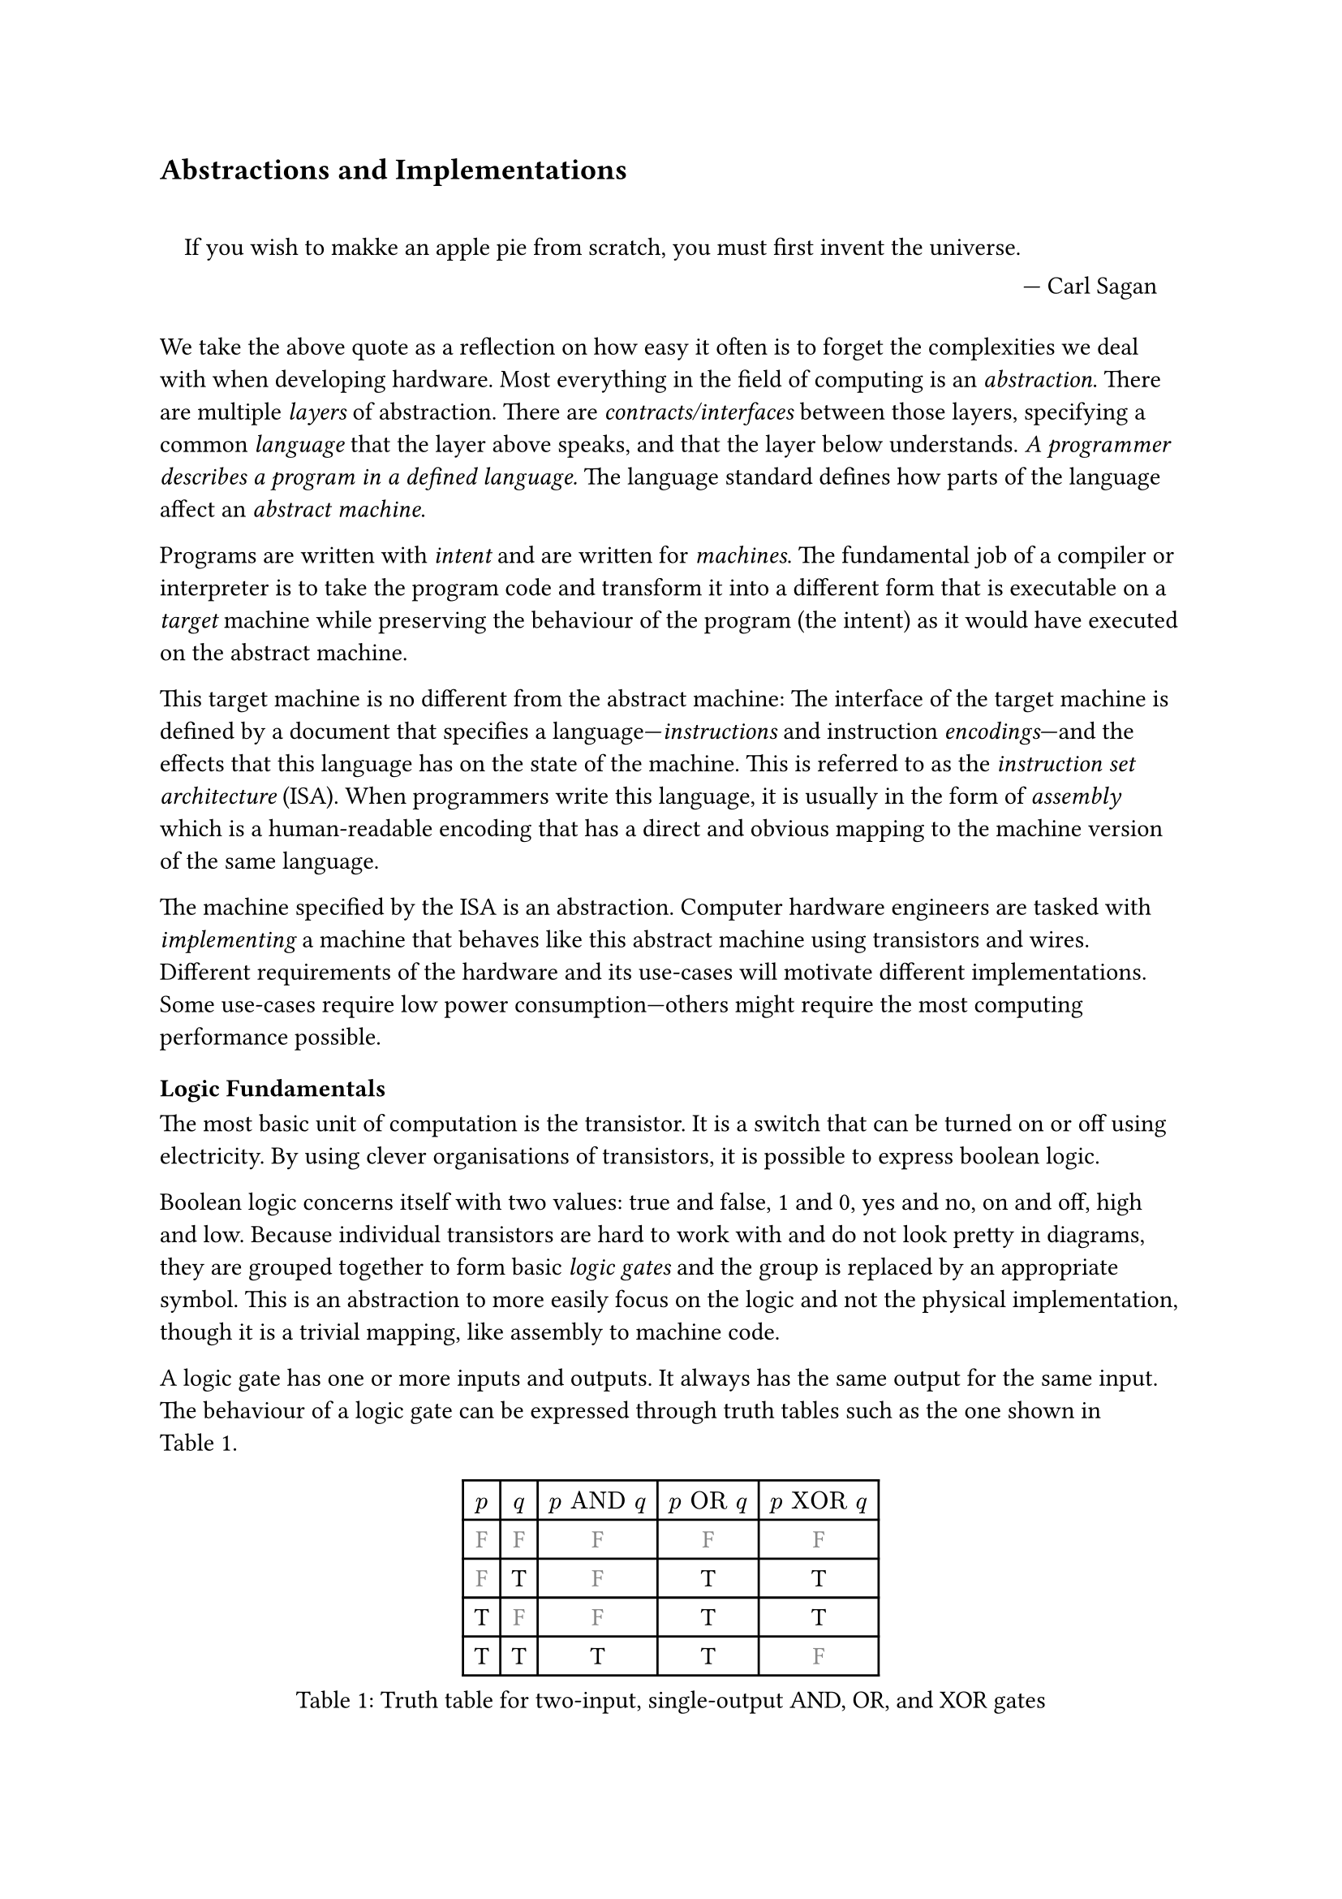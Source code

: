 == Abstractions and Implementations

#quote(block: true, [
    If you wish to makke an apple pie from scratch, you must first invent the universe.
  ],
  attribution: "Carl Sagan",
)

We take the above quote as a reflection on how easy it often is to forget the complexities we deal with when developing hardware.
Most everything in the field of computing is an _abstraction_.
There are multiple _layers_ of abstraction.
There are _contracts/interfaces_ between those layers, specifying a common _language_ that the layer above speaks, and that the layer below understands.
_A programmer describes a program in a defined language._
The language standard defines how parts of the language affect an _abstract machine_.

Programs are written with _intent_ and are written for _machines_.
The fundamental job of a compiler or interpreter is to take the program code and transform it into a different form that is executable on a _target_ machine while preserving the behaviour of the program (the intent) as it would have executed on the abstract machine.

This target machine is no different from the abstract machine:
The interface of the target machine is defined by a document that specifies a language---_instructions_ and instruction _encodings_---and the effects that this language has on the state of the machine.
This is referred to as the _instruction set architecture_ (ISA).
When programmers write this language, it is usually in the form of _assembly_ which is a human-readable encoding that has a direct and obvious mapping to the machine version of the same language.

The machine specified by the ISA is an abstraction.
Computer hardware engineers are tasked with _implementing_ a machine that behaves like this abstract machine using transistors and wires.
Different requirements of the hardware and its use-cases will motivate different implementations.
Some use-cases require low power consumption---others might require the most computing performance possible.

=== Logic Fundamentals

The most basic unit of computation is the transistor.
It is a switch that can be turned on or off using electricity.
By using clever organisations of transistors, it is possible to express boolean logic.

Boolean logic concerns itself with two values: true and false, 1 and 0, yes and no, on and off, high and low.
Because individual transistors are hard to work with and do not look pretty in diagrams, they are grouped together to form basic _logic gates_ and the group is replaced by an appropriate symbol.
This is an abstraction to more easily focus on the logic and not the physical implementation, though it is a trivial mapping, like assembly to machine code.

A logic gate has one or more inputs and outputs.
It always has the same output for the same input.
The behaviour of a logic gate can be expressed through truth tables such as the one shown in @tab:truth-tables.

#figure(caption: "Truth table for two-input, single-output AND, OR, and XOR gates", {
show "F": set text(fill: gray.darken(20%))
table(
  columns: (auto, ) * 5,
  $p$, $q$, $p "AND" q$, $p "OR" q$, $p "XOR" q$,
  [F], [F], [        F], [       F], [        F],
  [F], [T], [        F], [       T], [        T],
  [T], [F], [        F], [       T], [        T],
  [T], [T], [        T], [       T], [        F],
)})<tab:truth-tables>

Here, the values 'F' and 'T' stand for "False" and "True", respectively.
$p$ and $q$ are the inputs and the remaining three columns show the output of three types of gates.
Logic gates can be arranged in larger circuits to perform more complex operations.

==== Selecting From Several Sources

As an example of how gates can be arranged in larger circuits, a multiplexer, or "mux" for short, is a very fundamental kind of circuit.
It has at least three inputs: $p$, $q$, and $s$, and an output $o$.
The truth table for a mux is shown in @tab:mux-truth-table.

#figure(caption: "Truth table for a two-input multiplexer", {
show "F": set text(fill: gray.darken(20%))
table(
  columns: (auto, ) * 4,
  $p$, $q$, $s$, $o$,
  [F], [F], [F], [F],
  [F], [T], [F], [F],
  [T], [F], [F], [T],
  [T], [T], [F], [T],
  [F], [F], [T], [F],
  [F], [T], [T], [T],
  [T], [F], [T], [F],
  [T], [T], [T], [T],
)})<tab:mux-truth-table>

The basic operation of a mux is that $s = "F" ==> o = p$, and $s = "T" ==> o = q$.
In other terms: when $s$ is false, the output is set to the first input and when $s$ is true, the output is set to the second input;
$s$ _selects_ which input to assign to the output.
A mux can, as an example, be implemented as $(p "AND" ("NOT" s)) "OR" (q "AND" s)$.
The unary $"NOT"$-gate simply inverts its input.

==== Working with Numbers

"True" and "False" can be used to represent the ones and zeroes of a binary number.
It is simple to create a logic circuit that performs, for example, long-addition on these numbers.
The most basic version is called a _half-adder_ which takes two input bits $a$ and $b$ and sums them up.
It has two outputs: sum $s = a "XOR" b$, and carry $c = a "AND" b$.

A _full-adder_ is like a half-adder, but it also accounts for a third input bit: carry-in.
An adder is constructed by chaining full-adders, connecting the carry output of one full-adder into the carry-in of the next.

==== Circuits with Memory

Logic is useful, but computers require _state_---as in "state of being".
When building circuits, it is a good idea to ensure logic does not directly depend on its own result.
That is to say: the input of any one gate cannot depend on its own output, directly or transitively; there is no path from the output of the gate back to the input.
Such a path is called a _combinational loop_ and most tools prevent making them.

An exception is made for the _register_ cell which is constructed by using logic gates that connect back to themselves with positive feedback.
A register cell _stores_ data that can be read back out at a later time.
It will usually have two inputs: data $d$, and enable $e$.
The operation of the register cell can be described thus:
When enable $e$ is true, the data $d$ are stored in the cell.

@fig:register-cell-diagram shows a basic register cell as described.
Notice how the output of each of the rightmost NOT-gates feed back into each other's inputs.
Because of this feedback, when one output is "True", the other must be "False".

#figure(
  ```monosketch
           ┌───┐
          ╭┤NOT├┬───┐
          │└───┘│AND├┬──┐ ┌───┐
          │  ╭──┴───┘│OR├─┤NOT├┬──── o
          │  │     ╭─┴──┘ └───┘│
          │  │   ╭─│───────────╯
          │  │   │ ╰───────────╮
          │  │   ╰───┬──┐ ┌───┐│
  d ──────┴──│──┬───┐│OR├─┤NOT├┴──── o'
             │  │AND├┴──┘ └───┘
  e ─────────┴──┴───┘
  ```,
  caption: [A register cell using logic gates],
  kind: image,
)<fig:register-cell-diagram>

With registers in place, _time_ is introduced as a factor.
The output of the circuit is no longer purely a function of the current input, but can depend on previous inputs and an initial state.
For example: the operation of a register cell is shown in @fig:register-cell-waveform.
This kind of diagram is called a _waveform_.

#figure(
  ```monosketch
     ╭─╮ ╭─╮     ╭─╮ 
  e ─╯ ╰─╯ ╰─────╯ ╰─
    ───────╮         
  d        ╰─────────
     ╭───────────╮   
  o ─╯           ╰───
  ```, 
  caption: [How the output $o$ changes over time with the three inputs for a register cell], 
  kind: image
)<fig:register-cell-waveform>

The storage element shown here is actually called a _latch_ and it updates continuously while the enable signal $e$ is active.
Another kind of register cell is the _flip-flop_ which can be constructed from two latches where the output of the first one (called the primary), is fed into a second (called the secondary).
The enable input of the secondary latch $e'$ is the inverted value of the enable input $e$ of the primary latch.
In this way, the primary latch can receive an updated value while signal is high, and the secondary latch is only updated once the enable signal goes low again.
It is difficult to ensure all latches update at the same time in a reliable manner.
Because of this, registers are usually implemented using flip-flops to give more tolerance.

==== Register-Transfer Level

Registers and combinational logic are the basic building blocks of the _register-transfer level_ (RTL).
This is an abstraction level where circuits are modelled as flows of data between registers.

A _clock_ signal that toggles between on and off can be attached to the enable input $e$ of all flip-flaps in the circuit to ensure a common time for when values change.
The space between two _rising edges_ (where the signal goes from low to high), is called a _clock cycle_.
When drawing diagrams, the clock signal is often left out for brevity.

=== Elements of an Instruction Set Architecture

An ISA defines an abstract machine, the instructions it executes, and what the effects of those instructions are.
That is, an implementation should behave as if there is some set of resources, and instructions that use and modify those resources.
In this section, we cover the most basic elements of such a specification.
Most ISA documents will specify all of these concepts.

==== Memory Space

Values can be loaded from or stored to memory at an _address_ which is an index into a large array of values.
Different ranges of addresses may be mapped to different types of memory.
The main memory stores program data and instructions and has no side-effects---i.e. using load and store instructions on the main memory has no other observable effect than to read or write those values.
Other address ranges may be mapped to various devices and can have side-effects.

ISAs designed for running operating systems usually contain specifications for _memory virtualisation_.
Virtualised memory uses _virtual addresses_ and a _translation_ scheme to translate from these virtual addresses to the "real" physical addresses.
This way, individual applications can access the same virtual address, but refer to different values.
Thus, an operating system can, for example, start two instances of the same program without them interferring with each other's values.

Modern virtual memory is handled at the granulaity of _pages_ where a fixed size virtual address range is mapped continuously to an equally sized section in physical memory.
Pages that are adjacent---according to their addresses---in virtual memory are not necessarily adjacent in physical memory.

Virtual memory is transparent.
I.e.: it does not matter to an individual application whether the memory space it uses is virtualised or not.

==== Program Counter

The _program counter_ (PC) holds the memory address of the next instruction to be executed.

==== Register File

Most ISAs state that the machine should have a set of registers, often called the _register file_.
This is storage that instructions will have fast and direct access to.
The ISA defines how many registers there should be and how large they are.
Each register in the file is assigned a number and instructions can refer to the particular register by its number.

==== Arithmetic and Logic Instructions

These instructions perform arithmetic and logic.
They read values from the register file, perform some computation with the values, and write the result to a destination in the register file.

==== Memory Instructions

Memory instructions load from or store to memory.
A load instruction has a destination register that it loads into, and a source register where the address comes from.
A store instruction has a source register where the address comes from, and another source register where the data come from.

==== Branch and Jump Instructions

Branch instructions take two source registers and compare them.
If the result of the comparison fulfills some condition, the program counter is updated with some new value.
The new value can come from a register, but often it will be constructed by adding the current program counter to a value encoded in the instruction, called an _immediate_.
Most instruction types can have immediate values.

Jump instructions are like branch instructions, except there are no registers to compare and the condition is always true.
Jump instructions come in several variants, but _jump-and-link_ (JAL) is a common one.
Jump-and-link writes the current value of the program counter to a destination register and jumps to the specified location.
This is useful for function calls and returns.

==== Instruction Encoding Formats

Along with instructions and their effects, the ISA document must also specify what instructions "look like" to the processor: which sequences of bits and bytes correspond to each instruction.

=== _An_ Implementation

@fig:basic-computer shows an implementation of a compute-capable architecture.
Components with double borders are registers (storage), while those with a single border perform logic.

#figure(
  ```monosketch
  ┏ ━ ━ ━ ━ ━ ━ ━ ━ ━ ━   ╔════╗         ╔════════╗
                       ┃  ║ADDR◀─────┐◁──▶  REG   ║
  ┃                       ╚═╤══╝     │   ╚════════╝
                       ┃  ╔═▼════╗   ├─────┬────┐  
  ┃        CTRL           ║ MEM  ◀──▷│   ╔═▼═╗╔═▼═╗
                       ┃  ╚══════╝   │   ║OP1║║OP2║
  ┃                    ◀────────────▷│   ╚═╤═╝╚═╤═╝
                       ┃  ╔══════╗   │   ┌─▼────▼─┐
  ┃                       ║  PC  ◀──▷│◁──┤  ALU   │
   ━ ━ ━ ━ ━ ━ ━ ━ ━ ━ ┛  ╚══════╝       └────────┘
  ```,
  caption: [A basic computer with a shared bus],
  kind: image,
)<fig:basic-computer>

The components are as follows:
- The shared bus, which is the line that runs vertically between the components,
- `ADDR`, the memory address to load from or store to in the memory:
- `MEM`, the memory of the processor,
- `REG`, the register file,
- `OP1` and `OP2`, the source operands of the
- `ALU`, the _arithmetic-logic unit_, and
- `PC`, the program counter.
- Finally, the control logic: `CTRL`.

Not shown are the connections from `CTRL` to all of the other components control signals.

The solid arrowheads indicate that there is always a connection.
The unfilled arrowheads indicate that the connection is optional.
Because this architecture uses a shared bus, components must be able disconnect their outputs from the bus to prevent interferring with values from other components.

==== Control Signals

- `ADDR`, `OP1`, and `OP2` all have input signals for write-enable.
- `MEM` has an input signal for write-enable and another for output-enable that controls whether `MEM` is outputting to the bus, in addition to the address coming from `ADDR`.
- `REG` also has input signals for write-enable and output-enable, but also has an input signal for register-select that selects which register is being read or written.
- `PC` only has write-enable and output-enable signals.
- `ALU` has a function-select signal that specifies what operation it should perform on the two values in `OP1` and `OP2` (add, subtract, compare...).
  It also has an output-enable.

==== Control Logic

Without going into too much detail, the control logic contains components that interpret encoded instructions and determine what and when control signals should be set to certain values to perform the instructions.
We will assume everything runs on a common clock.

The first thing the control logic should do is to load the next instruction from memory.
Cycle for cycle:
+ `PC` output-enable, `ADDR` write-enable.
+ `MEM` output-enable, `CTRL` stores the resulting value from the bus in some internal register.

If the instruction is an addition, the following should happen:
+ `REG` register-select set to first source register, `REG` output-enable, `OP1` write-enable.
+ `REG` register-select set to second source register, `REG` output-enable, `OP2` write-enable.
+ `ALU` function-select set to addition, `ALU` output-enable, `REG` register-select set to destination register, `REG` write-enable.

The `PC` then needs to be updated by incrementing the stored value:
+ `PC` output-enable, `OP1` write-enable.
+ `CTRL` puts increment value on bus, `OP2` write-enable.
+ `ALU` output-enable, `PC` write-enable.

And so it continues.
Notice that even a basic instruction like addition requires at least eight cycles---likely more, as the control logic has to determine which operations to perform in each step.
There are some easy optimisations like adding a separate connection from `MEM` to `CTRL` and read the instruction address straight from the bus instead, or to add specialised hardware to increment `PC`.

=== Microarchitecture vs. Instruction Set Architecture

The presented computer is an example of how any given ISA can be physically implemented.
It is not the only possible implementation.
Just like the language standard does not specify which machine instructions should be used to implement specific concepts, ISAs do not specify what circuits to use, or where transistors should be placed relative to each other.

Herein lies the distinction between the ISA and what is called _microarchitecture_.
For an ISA, the basic unit of a program is an instruction.
However, as shown, any single instruction may require multiple steps such as various output-enable's and write-enable's at different times.
These steps are called _micro-operations_ (uOPs, u resembling the Greek letter #math.mu, the SI-prefix for micro-).

This under-specification of what an implementation must do gives a lot of freedom in choosing an appropriate microarchitecture for various use-cases.
Throughout this thesis, we present and discuss various microarchitectural patterns and optimisations.
